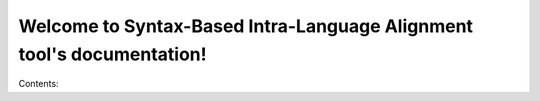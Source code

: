.. Syntax-Based Intra-Language Alignment tool documentation master file, created by
   sphinx-quickstart on Fri Jun 24 15:26:04 2016.
   You can adapt this file completely to your liking, but it should at least
   contain the root `toctree` directive.

Welcome to Syntax-Based Intra-Language Alignment tool's documentation!
======================================================================

Contents:

